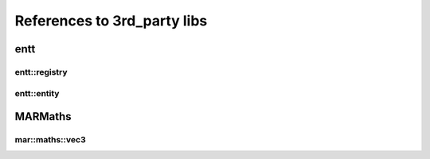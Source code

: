 References to 3rd_party libs
============================

entt
----

.. _class_entt_registry:

entt::registry
~~~~~~~~~~~~~~

.. _class_entt_entity:

entt::entity
~~~~~~~~~~~~

MARMaths
--------

.. _class_marmaths_vec3:

mar::maths::vec3
~~~~~~~~~~~~~~~~
